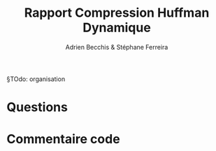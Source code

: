 #+TITLE: Rapport Compression Huffman Dynamique
#+AUTHOR: Adrien Becchis & Stéphane Ferreira


§TOdo: organisation



* Questions




* Commentaire code

